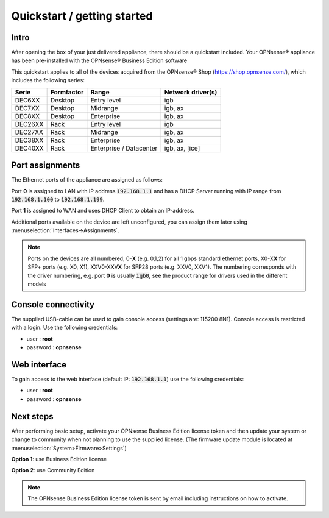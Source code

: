 ====================================
Quickstart / getting started
====================================

------------------------------------
Intro
------------------------------------

After opening the box of your just delivered appliance, there should be a quickstart included.
Your OPNsense® appliance has been pre-installed with the OPNsense® Business Edition software

This quickstart applies to all of the devices acquired from the OPNsense® Shop (https://shop.opnsense.com/), which includes
the following series:


========= ============ ============================= ==================
Serie     Formfactor   Range                         Network driver(s)
========= ============ ============================= ==================
DEC6XX    Desktop      Entry level                   igb
DEC7XX    Desktop      Midrange                      igb, ax
DEC8XX    Desktop      Enterprise                    igb, ax
DEC26XX   Rack         Entry level                   igb
DEC27XX   Rack         Midrange                      igb, ax
DEC38XX   Rack         Enterprise                    igb, ax
DEC40XX   Rack         Enterprise / Datacenter       igb, ax, [ice]
========= ============ ============================= ==================

------------------------------------
Port assignments
------------------------------------

The Ethernet ports of the appliance are assigned as follows:

Port **0** is assigned to LAN with IP address :code:`192.168.1.1` and has a DHCP Server running with IP range
from :code:`192.168.1.100` to :code:`192.168.1.199`.

Port **1** is assigned to WAN and uses DHCP Client to obtain an IP-address.

Additional ports available on the device are left unconfigured, you can  assign them later using :menuselection:`Interfaces->Assignments`.

.. Note::

      Ports on the devices are all numbered, 0-**X** (e.g. 0,1,2) for all 1 gbps standard ethernet ports,
      X0-X\ **X** for SFP+ ports (e.g. X0, X1), XXV0-XXV\ **X** for SFP28 ports (e.g. XXV0, XXV1).
      The numbering corresponds with the driver numbering, e.g. port **0** is usually :code:`igb0`, see the product
      range for drivers used in the different models

------------------------------------
Console connectivity
------------------------------------

The supplied USB-cable can be used to gain console access (settings are: 115200 8N1).
Console access is restricted with a login. Use the following credentials:

* user : **root**
* password : **opnsense**

------------------------------------
Web interface
------------------------------------

To gain access to the web interface (default IP: :code:`192.168.1.1`) use the following credentials:

* user : **root**
* password : **opnsense**

------------------------------------
Next steps
------------------------------------

After performing basic setup, activate your OPNsense Business Edition license token and then update your system or
change to community when not planning to use the supplied license.
(The firmware update module is located at :menuselection:`System>Firmware>Settings`)

**Option 1**: use Business Edition license

.. image:: ./images/quickstart_be.png
    :width: 500px

**Option 2**: use Community Edition

.. image:: ./images/quickstart_community.png
    :width: 500px


.. Note::

    The OPNsense Business Edition license token is sent by email including instructions on how to activate.
